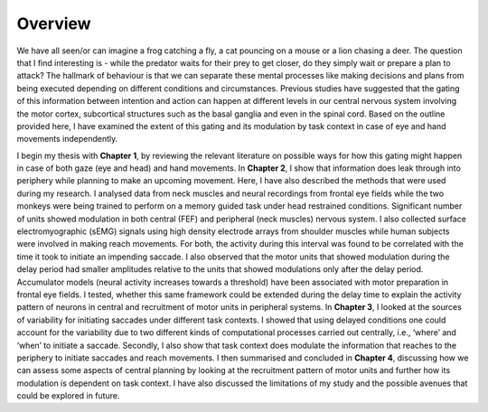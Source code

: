 Overview
============

We have all seen/or can imagine a frog catching a fly, a cat pouncing on a mouse or a lion chasing a deer. The question that I find interesting
is - while the predator waits for their prey to get closer, do they simply wait or prepare a plan to attack? The hallmark of behaviour is that
we can separate these mental processes like making decisions and plans from being executed depending on different conditions and circumstances.
Previous studies have suggested that the gating of this information between intention and action can happen at different levels in our central
nervous system involving the motor cortex, subcortical structures such as the basal ganglia and even in the spinal cord. Based on the outline
provided here, I have examined the extent of this gating and its modulation by task context in case of eye and hand movements independently.

I begin my thesis with **Chapter 1**, by reviewing the relevant literature on possible ways for how this gating might happen in case of both gaze
(eye and head) and hand movements. In **Chapter 2**, I show that information does leak through into periphery while planning to make an upcoming
movement. Here, I have also described the methods that were used during my research. I analysed data from neck muscles and neural recordings from
frontal eye fields while the two monkeys were being trained to perform on a memory guided task under head restrained conditions. Significant number
of units showed modulation in both central (FEF) and peripheral (neck muscles) nervous system. I also collected surface electromyographic (sEMG)
signals using high density electrode arrays from shoulder muscles while human subjects were involved in making reach movements. For both, the
activity during this interval was found to be correlated with the time it took to initiate an impending saccade. I also observed that the motor
units that showed modulation during the delay period had smaller amplitudes relative to the units that showed modulations only after the delay period.
Accumulator models (neural activity increases towards a threshold) have been associated with motor preparation in frontal eye fields. I tested,
whether this same framework could be extended during the delay time to explain the activity pattern of neurons in central and recruitment of motor
units in peripheral systems. In **Chapter 3**, I looked at the sources of variability for initiating saccades under different task contexts. I showed
that using delayed conditions one could account for the variability due to two different kinds of computational processes carried out centrally,
i.e., ‘where’ and ‘when’ to initiate a saccade. Secondly, I also show that task context does modulate the information that reaches to the periphery
to initiate saccades and reach movements. I then summarised and concluded in **Chapter 4**, discussing how we can assess some aspects of central planning
by looking at the recruitment pattern of motor units and further how its modulation is dependent on task context. I have also discussed the limitations
of my study and the possible avenues that could be explored in future.
